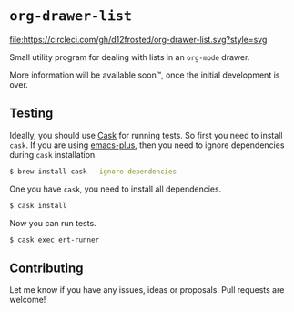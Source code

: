* =org-drawer-list=

[[http://spacemacs.org][file:https://cdn.rawgit.com/syl20bnr/spacemacs/442d025779da2f62fc86c2082703697714db6514/assets/spacemacs-badge.svg]] [[https://circleci.com/gh/d12frosted/org-drawer-list][file:https://circleci.com/gh/d12frosted/org-drawer-list.svg?style=svg]]

Small utility program for dealing with lists in an =org-mode= drawer.

More information will be available soon™, once the initial development is over.

** Testing

Ideally, you should use [[http://cask.readthedocs.io/en/latest/][Cask]] for running tests. So first you need to install
=cask=. If you are using [[https://github.com/d12frosted/homebrew-emacs-plus][emacs-plus]], then you need to ignore dependencies during
=cask= installation.

#+BEGIN_SRC bash
  $ brew install cask --ignore-dependencies
#+END_SRC

One you have =cask=, you need to install all dependencies.

#+BEGIN_SRC bash
  $ cask install
#+END_SRC

Now you can run tests.

#+BEGIN_SRC bash
  $ cask exec ert-runner
#+END_SRC

** Contributing
Let me know if you have any issues, ideas or proposals. Pull requests are
welcome!
